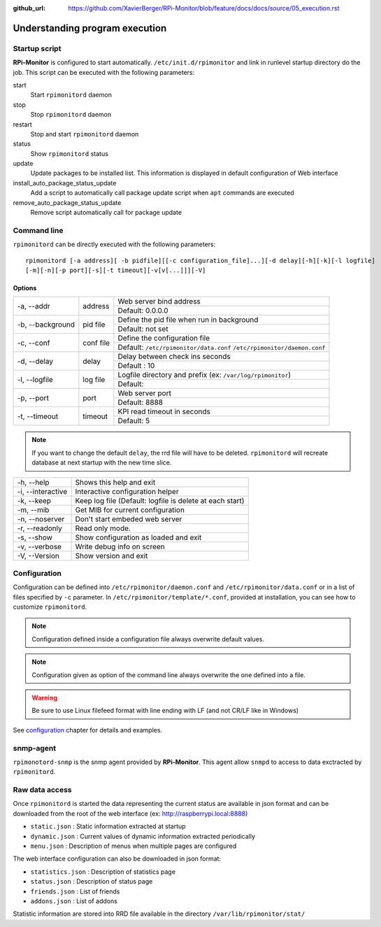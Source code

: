 :github_url: https://github.com/XavierBerger/RPi-Monitor/blob/feature/docs/docs/source/05_execution.rst

Understanding program execution
===============================

Startup script
--------------

**RPi-Monitor** is configured to start automatically. ``/etc/init.d/rpimonitor``
and link in runlevel startup directory do the job. This script can be executed
with the following parameters:

start
  Start ``rpimonitord`` daemon
stop
  Stop ``rpimonitord`` daemon
restart
  Stop and start ``rpimonitord`` daemon
status
  Show ``rpimonitord`` status
update
  Update packages to be installed list. This information is displayed in default 
  configuration of Web interface
install_auto_package_status_update
  Add a script to automatically call package update script when ``apt`` commands are executed
remove_auto_package_status_update
  Remove script automatically call for package update 

Command line
------------
``rpimonitord`` can be directly executed with the following parameters:

::

    rpimonitord [-a address][ -b pidfile][[-c configuration_file]...][-d delay][-h][-k][-l logfile]
    [-m][-n][-p port][-s][-t timeout][-v[v[...]]][-V]


Options
^^^^^^^
.. tabularcolumns:: |l{5cm}|c{5cm}|p{10cm}|

+-----------------+--------------+------------------------------------------------------------------------+
|-a, --addr       |   address    | Web server bind address                                                |
|                 |              +------------------------------------------------------------------------+
|                 |              | Default: 0.0.0.0                                                       |
+-----------------+--------------+------------------------------------------------------------------------+
|-b, --background |   pid file   | Define the pid file when run in background                             |
|                 |              +------------------------------------------------------------------------+
|                 |              | Default: not set                                                       |
+-----------------+--------------+------------------------------------------------------------------------+
|-c, --conf       | conf file    | Define the configuration file                                          |
|                 |              +------------------------------------------------------------------------+
|                 |              | Default: ``/etc/rpimonitor/data.conf`` ``/etc/rpimonitor/daemon.conf`` |
+-----------------+--------------+------------------------------------------------------------------------+
|-d, --delay      | delay        | Delay between check ins seconds                                        |
|                 |              +------------------------------------------------------------------------+
|                 |              | Default : 10                                                           |
+-----------------+--------------+------------------------------------------------------------------------+
|-l, --logfile    | log file     | Logfile directory and prefix (ex: ``/var/log/rpimonitor``)             |
|                 |              +------------------------------------------------------------------------+
|                 |              | Default:                                                               |
+-----------------+--------------+------------------------------------------------------------------------+
|-p, --port       | port         | Web server port                                                        |
|                 |              +------------------------------------------------------------------------+
|                 |              | Default: 8888                                                          |
+-----------------+--------------+------------------------------------------------------------------------+
|-t, --timeout    | timeout      | KPI read timeout in seconds                                            |
|                 |              +------------------------------------------------------------------------+
|                 |              | Default: 5                                                             |
+-----------------+--------------+------------------------------------------------------------------------+

.. note:: If you want to change the default ``delay``, the rrd file will have to be deleted. 
          ``rpimonitord`` will recreate database at next startup with the new time slice.

+------------------+----------------------------------------------------------+
|-h, --help        | Shows this help and exit                                 |
+------------------+----------------------------------------------------------+
|-i, --interactive | Interactive configuration helper                         |
+------------------+----------------------------------------------------------+
|-k, --keep        | Keep log file (Default: logfile is delete at each start) |
+------------------+----------------------------------------------------------+
|-m, --mib         | Get MIB for current configuration                        |
+------------------+----------------------------------------------------------+
|-n, --noserver    | Don't start embeded web server                           |
+------------------+----------------------------------------------------------+
|-r, --readonly    | Read only mode.                                          |
+------------------+----------------------------------------------------------+
|-s, --show        | Show configuration as loaded and exit                    |
+------------------+----------------------------------------------------------+
|-v, --verbose     | Write debug info on screen                               |
+------------------+----------------------------------------------------------+
|-V, --Version     | Show version and exit                                    |
+------------------+----------------------------------------------------------+

Configuration
-------------
Configuration can be defined into ``/etc/rpimonitor/daemon.conf`` and
``/etc/rpimonitor/data.conf`` or in a list of files specified by ``-c`` parameter.
In ``/etc/rpimonitor/template/*.conf``, provided at installation, you can see 
how to customize ``rpimonitord``.

.. note:: Configuration defined inside a configuration file always overwrite default values.

.. note:: Configuration given as option of the command line always overwrite the one defined into a file.

.. warning:: Be sure to use Linux filefeed format with line ending with LF (and not CR/LF like in Windows)

See `configuration <10_index.html>`_ chapter for details and examples.

snmp-agent
----------
``rpimonotord-snmp`` is the snmp agent provided by **RPi-Monitor**. This agent
allow ``snmpd`` to access to data exctracted by ``rpimonitord``.

Raw data access
---------------
Once ``rpimonitord`` is started the data representing the current status are 
available in json format and can be downloaded from the root of the web interface 
(ex: http://raspberrypi.local:8888)

* ``static.json`` : Static information extracted at startup
* ``dynamic.json`` : Current values of dynamic information extracted periodically
* ``menu.json`` : Description of menus when multiple pages are configured

The web interface configuration can also be downloaded in json format:

* ``statistics.json`` : Description of statistics page
* ``status.json`` : Description of status page
* ``friends.json`` : List of friends
* ``addons.json`` : List of addons

Statistic information are stored into RRD file available in the directory ``/var/lib/rpimonitor/stat/``